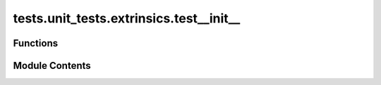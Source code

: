 tests.unit_tests.extrinsics.test__init__
========================================

.. py:module:: tests.unit_tests.extrinsics.test__init__

.. autoapi-nested-parse::

   Tests for bittensor/extrinsics/__ini__ module.



Functions
---------

.. autoapisummary::

   tests.unit_tests.extrinsics.test__init__.test_format_error_message_with_custom_error_message_with_index
   tests.unit_tests.extrinsics.test__init__.test_format_error_message_with_custom_error_message_without_index
   tests.unit_tests.extrinsics.test__init__.test_format_error_message_with_empty_error_message
   tests.unit_tests.extrinsics.test__init__.test_format_error_message_with_right_error_message
   tests.unit_tests.extrinsics.test__init__.test_format_error_message_with_wrong_type_error_message


Module Contents
---------------

.. py:function:: test_format_error_message_with_custom_error_message_with_index()

   Tests error formatter if subtensor error is custom error with index.


.. py:function:: test_format_error_message_with_custom_error_message_without_index()

   Tests error formatter if subtensor error is custom error without index.


.. py:function:: test_format_error_message_with_empty_error_message()

   Verify that empty error message from extrinsic response parses correctly.


.. py:function:: test_format_error_message_with_right_error_message()

   Verify that error message from extrinsic response parses correctly.


.. py:function:: test_format_error_message_with_wrong_type_error_message()

   Verify that error message from extrinsic response with wrong type parses correctly.


